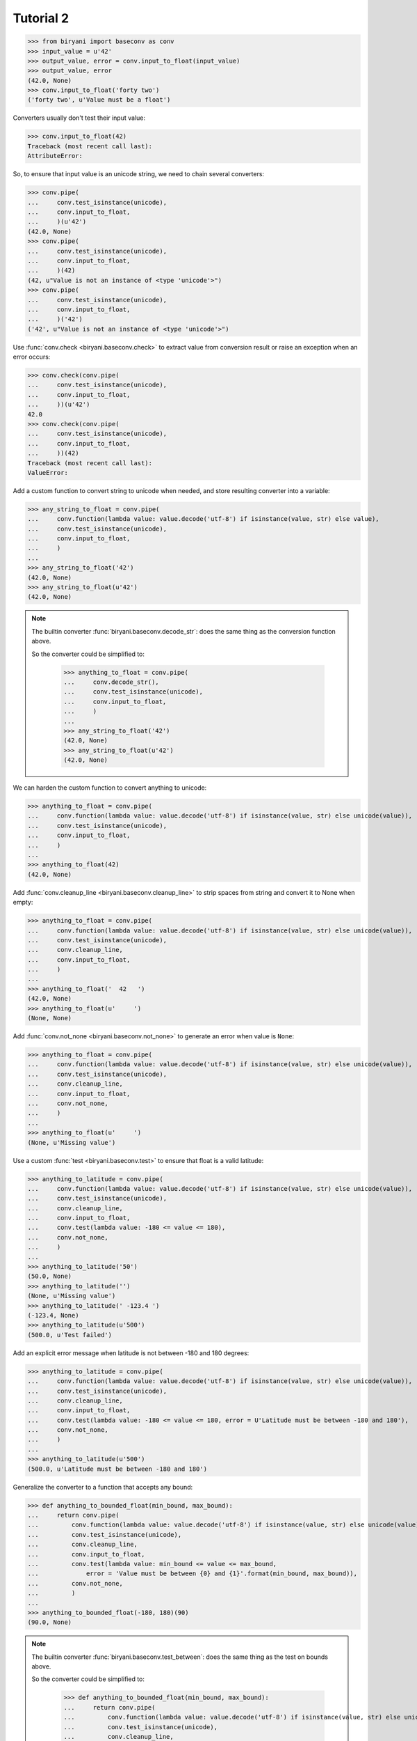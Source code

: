 **********
Tutorial 2
**********

>>> from biryani import baseconv as conv
>>> input_value = u'42'
>>> output_value, error = conv.input_to_float(input_value)
>>> output_value, error
(42.0, None)
>>> conv.input_to_float('forty two')
('forty two', u'Value must be a float')

Converters usually don't test their input value:

>>> conv.input_to_float(42)
Traceback (most recent call last):
AttributeError:

So, to ensure that input value is an unicode string, we need to chain several converters:

>>> conv.pipe(
...     conv.test_isinstance(unicode),
...     conv.input_to_float,
...     )(u'42')
(42.0, None)
>>> conv.pipe(
...     conv.test_isinstance(unicode),
...     conv.input_to_float,
...     )(42)
(42, u"Value is not an instance of <type 'unicode'>")
>>> conv.pipe(
...     conv.test_isinstance(unicode),
...     conv.input_to_float,
...     )('42')
('42', u"Value is not an instance of <type 'unicode'>")

Use :func:`conv.check <biryani.baseconv.check>` to extract value from conversion result or raise an exception when an error occurs:

>>> conv.check(conv.pipe(
...     conv.test_isinstance(unicode),
...     conv.input_to_float,
...     ))(u'42')
42.0
>>> conv.check(conv.pipe(
...     conv.test_isinstance(unicode),
...     conv.input_to_float,
...     ))(42)
Traceback (most recent call last):
ValueError:

Add a custom function to convert string to unicode when needed, and store resulting converter into a variable:

>>> any_string_to_float = conv.pipe(
...     conv.function(lambda value: value.decode('utf-8') if isinstance(value, str) else value),
...     conv.test_isinstance(unicode),
...     conv.input_to_float,
...     )
...
>>> any_string_to_float('42')
(42.0, None)
>>> any_string_to_float(u'42')
(42.0, None)

.. note:: The builtin converter :func:`biryani.baseconv.decode_str`: does the same thing as the conversion function
   above.

   So the converter could be simplified to:

    >>> anything_to_float = conv.pipe(
    ...     conv.decode_str(),
    ...     conv.test_isinstance(unicode),
    ...     conv.input_to_float,
    ...     )
    ...
    >>> any_string_to_float('42')
    (42.0, None)
    >>> any_string_to_float(u'42')
    (42.0, None)

We can harden the custom function to convert anything to unicode:

>>> anything_to_float = conv.pipe(
...     conv.function(lambda value: value.decode('utf-8') if isinstance(value, str) else unicode(value)),
...     conv.test_isinstance(unicode),
...     conv.input_to_float,
...     )
...
>>> anything_to_float(42)
(42.0, None)

Add :func:`conv.cleanup_line <biryani.baseconv.cleanup_line>` to strip spaces from string and convert it to None when empty:

>>> anything_to_float = conv.pipe(
...     conv.function(lambda value: value.decode('utf-8') if isinstance(value, str) else unicode(value)),
...     conv.test_isinstance(unicode),
...     conv.cleanup_line,
...     conv.input_to_float,
...     )
...
>>> anything_to_float('  42   ')
(42.0, None)
>>> anything_to_float(u'     ')
(None, None)

Add :func:`conv.not_none <biryani.baseconv.not_none>` to generate an error when value is ``None``:

>>> anything_to_float = conv.pipe(
...     conv.function(lambda value: value.decode('utf-8') if isinstance(value, str) else unicode(value)),
...     conv.test_isinstance(unicode),
...     conv.cleanup_line,
...     conv.input_to_float,
...     conv.not_none,
...     )
...
>>> anything_to_float(u'     ')
(None, u'Missing value')

Use a custom :func:`test <biryani.baseconv.test>` to ensure that float is a valid latitude:

>>> anything_to_latitude = conv.pipe(
...     conv.function(lambda value: value.decode('utf-8') if isinstance(value, str) else unicode(value)),
...     conv.test_isinstance(unicode),
...     conv.cleanup_line,
...     conv.input_to_float,
...     conv.test(lambda value: -180 <= value <= 180),
...     conv.not_none,
...     )
...
>>> anything_to_latitude('50')
(50.0, None)
>>> anything_to_latitude('')
(None, u'Missing value')
>>> anything_to_latitude(' -123.4 ')
(-123.4, None)
>>> anything_to_latitude(u'500')
(500.0, u'Test failed')

Add an explicit error message when latitude is not between -180 and 180 degrees:

>>> anything_to_latitude = conv.pipe(
...     conv.function(lambda value: value.decode('utf-8') if isinstance(value, str) else unicode(value)),
...     conv.test_isinstance(unicode),
...     conv.cleanup_line,
...     conv.input_to_float,
...     conv.test(lambda value: -180 <= value <= 180, error = U'Latitude must be between -180 and 180'),
...     conv.not_none,
...     )
...
>>> anything_to_latitude(u'500')
(500.0, u'Latitude must be between -180 and 180')

Generalize the converter to a function that accepts any bound:

>>> def anything_to_bounded_float(min_bound, max_bound):
...     return conv.pipe(
...         conv.function(lambda value: value.decode('utf-8') if isinstance(value, str) else unicode(value)),
...         conv.test_isinstance(unicode),
...         conv.cleanup_line,
...         conv.input_to_float,
...         conv.test(lambda value: min_bound <= value <= max_bound,
...             error = 'Value must be between {0} and {1}'.format(min_bound, max_bound)),
...         conv.not_none,
...         )
...
>>> anything_to_bounded_float(-180, 180)(90)
(90.0, None)

.. note:: The builtin converter :func:`biryani.baseconv.test_between`: does the same thing as the test on bounds above.

   So the converter could be simplified to:

    >>> def anything_to_bounded_float(min_bound, max_bound):
    ...     return conv.pipe(
    ...         conv.function(lambda value: value.decode('utf-8') if isinstance(value, str) else unicode(value)),
    ...         conv.test_isinstance(unicode),
    ...         conv.cleanup_line,
    ...         conv.input_to_float,
    ...         conv.test_between(min_bound, max_bound),
    ...         conv.not_none,
    ...         )
    ...
    >>> anything_to_bounded_float(-180, 180)(90)
    (90.0, None)


Use the generalized function to convert a dictionary containing both a latitude and a longitude:

>>> dict_to_lat_long = conv.struct(dict(
...     latitude = anything_to_bounded_float(-180, 180),
...     longitude = anything_to_bounded_float(-360, 360),
...     ))
...
>>> dict_to_lat_long(dict(latitude = '-12.34', longitude = u"45"))
({'latitude': -12.34, 'longitude': 45.0}, None)
>>> dict_to_lat_long(dict(latitude = '-12.34', longitude = u"45,6"))
({'latitude': -12.34, 'longitude': u'45,6'}, {'longitude': u'Value must be a float'})
>>> dict_to_lat_long(dict(latitude = None, longitude = ''))
({'latitude': None, 'longitude': None}, {'latitude': u'Missing value', 'longitude': u'Missing value'})
>>> dict_to_lat_long(None)
(None, None)

Converters working on complex structures can be chained too:

>>> dict_to_lat_long = conv.pipe(
...     conv.test_isinstance(dict),
...     conv.struct(dict(
...         latitude = anything_to_bounded_float(-180, 180),
...         longitude = anything_to_bounded_float(-360, 360),
...         )),
...     conv.not_none,
...     )
...
>>> dict_to_lat_long(dict(latitude = '-12.34', longitude = u"45"))
({'latitude': -12.34, 'longitude': 45.0}, None)
>>> dict_to_lat_long(dict(latitude = '-12.34', longitude = u"45,6"))
({'latitude': -12.34, 'longitude': u'45,6'}, {'longitude': u'Value must be a float'})
>>> dict_to_lat_long(['-12.34', u"45"])
(['-12.34', u'45'], u"Value is not an instance of <type 'dict'>")
>>> dict_to_lat_long(None)
(None, u'Missing value')

